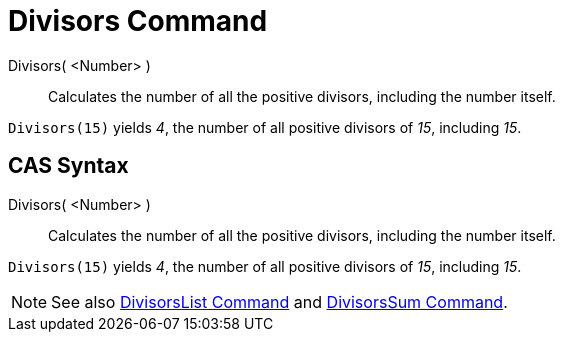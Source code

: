 = Divisors Command

Divisors( <Number> )::
  Calculates the number of all the positive divisors, including the number itself.

[EXAMPLE]
====

`++Divisors(15)++` yields _4_, the number of all positive divisors of _15_, including _15_.

====

== CAS Syntax

Divisors( <Number> )::
  Calculates the number of all the positive divisors, including the number itself.

[EXAMPLE]
====

`++Divisors(15)++` yields _4_, the number of all positive divisors of _15_, including _15_.

====

[NOTE]
====

See also xref:/commands/DivisorsList.adoc[DivisorsList Command] and xref:/commands/DivisorsSum.adoc[DivisorsSum
Command].

====
